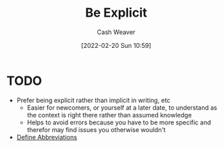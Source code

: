 :PROPERTIES:
:ID:       fd00fbf2-6b65-442f-90b9-b9d5d64a5fde
:DIR:      /home/cashweaver/proj/roam/attachments/fd00fbf2-6b65-442f-90b9-b9d5d64a5fde
:END:
#+title: Be Explicit
#+author: Cash Weaver
#+date: [2022-02-20 Sun 10:59]
#+filetags: :concept:
#+hugo_auto_set_lastmod: t

* TODO

- Prefer being explicit rather than implicit in writing, etc
  - Easier for newcomers, or yourself at a later date, to understand as the context is right there rather than assumed knowledge
  - Helps to avoid errors because you have to be more specific and therefor may find issues you otherwise wouldn't
- [[id:069f0ef5-36f9-4da1-88ba-d8f21db8fbe4][Define Abbreviations]]

